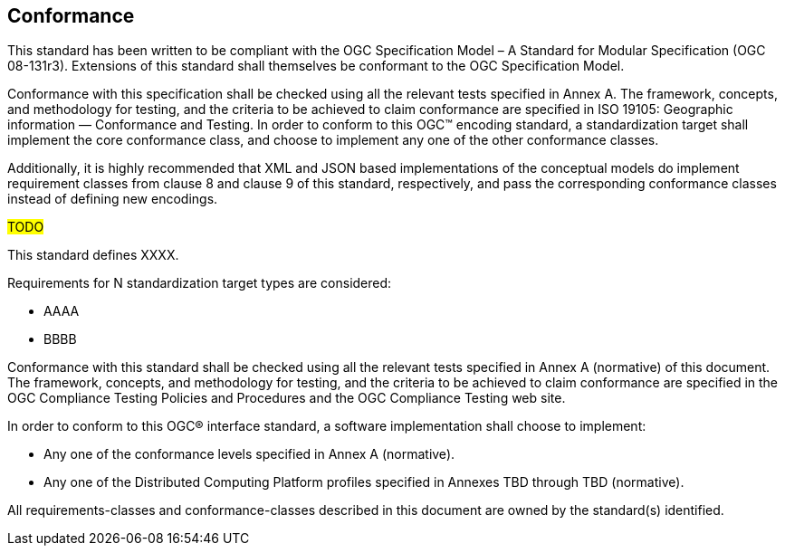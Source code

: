 == Conformance

This standard has been written to be compliant with the OGC Specification Model – A Standard for Modular Specification (OGC 08-131r3). Extensions of this standard shall themselves be conformant to the OGC Specification Model.

Conformance with this specification shall be checked using all the relevant tests specified in Annex A. The framework, concepts, and methodology for testing, and the criteria to be achieved to claim conformance are specified in ISO 19105: Geographic information — Conformance and Testing. In order to conform to this OGC™ encoding standard, a standardization target shall implement the core conformance class, and choose to implement any one of the other conformance classes.

Additionally, it is highly recommended that XML and JSON based implementations of the conceptual models do implement requirement classes from clause 8 and clause 9 of this standard, respectively, and pass the corresponding conformance classes instead of defining new encodings.

#TODO#

This standard defines XXXX.

Requirements for N standardization target types are considered:

* AAAA
* BBBB

Conformance with this standard shall be checked using all the relevant tests specified in Annex A (normative) of this document. The framework, concepts, and methodology for testing, and the criteria to be achieved to claim conformance are specified in the OGC Compliance Testing Policies and Procedures and the OGC Compliance Testing web site.

In order to conform to this OGC® interface standard, a software implementation shall choose to implement:

* Any one of the conformance levels specified in Annex A (normative).
* Any one of the Distributed Computing Platform profiles specified in Annexes TBD through TBD (normative).

All requirements-classes and conformance-classes described in this document are owned by the standard(s) identified.
